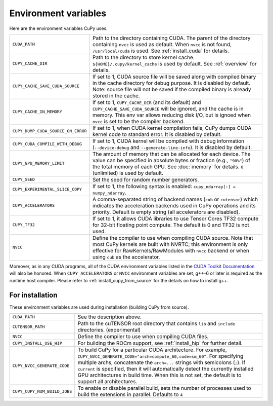 .. _environment:

Environment variables
=====================

Here are the environment variables CuPy uses.

+------------------------------------+----------------------------------------------------+
| ``CUDA_PATH``                      | Path to the directory containing CUDA.             |
|                                    | The parent of the directory containing ``nvcc`` is |
|                                    | used as default.                                   |
|                                    | When ``nvcc`` is not found, ``/usr/local/cuda`` is |
|                                    | used.                                              |
|                                    | See :ref:`install_cuda` for details.               |
+------------------------------------+----------------------------------------------------+
| ``CUPY_CACHE_DIR``                 | Path to the directory to store kernel cache.       |
|                                    | ``${HOME}/.cupy/kernel_cache`` is used by default. |
|                                    | See :ref:`overview` for details.                   |
+------------------------------------+----------------------------------------------------+
| ``CUPY_CACHE_SAVE_CUDA_SOURCE``    | If set to 1, CUDA source file will be saved along  |
|                                    | with compiled binary in the cache directory for    |
|                                    | debug purpose. It is disabled by default.          |
|                                    | Note: source file will not be saved if the         |
|                                    | compiled binary is already stored in the cache.    |
+------------------------------------+----------------------------------------------------+
| ``CUPY_CACHE_IN_MEMORY``           | If set to 1, ``CUPY_CACHE_DIR`` (and its default)  |
|                                    | and ``CUPY_CACHE_SAVE_CUDA_SOURCE`` will be        |
|                                    | ignored, and the cache is in memory. This env var  |
|                                    | allows reducing disk I/O, but is ignoed when       |
|                                    | ``nvcc`` is set to be the compiler backend.        |
+------------------------------------+----------------------------------------------------+
| ``CUPY_DUMP_CUDA_SOURCE_ON_ERROR`` | If set to 1, when CUDA kernel compilation fails,   |
|                                    | CuPy dumps CUDA kernel code to standard error.     |
|                                    | It is disabled by default.                         |
+------------------------------------+----------------------------------------------------+
| ``CUPY_CUDA_COMPILE_WITH_DEBUG``   | If set to 1, CUDA kernel will be compiled with     |
|                                    | debug information (``--device-debug`` and          |
|                                    | ``--generate-line-info``).                         |
|                                    | It is disabled by default.                         |
+------------------------------------+----------------------------------------------------+
| ``CUPY_GPU_MEMORY_LIMIT``          | The amount of memory that can be allocated for     |
|                                    | each device.                                       |
|                                    | The value can be specified in absolute bytes or    |
|                                    | fraction (e.g., ``"90%"``) of the total memory of  |
|                                    | each GPU.                                          |
|                                    | See :doc:`memory` for details.                     |
|                                    | ``0`` (unlimited) is used by default.              |
+------------------------------------+----------------------------------------------------+
| ``CUPY_SEED``                      | Set the seed for random number generators.         |
+------------------------------------+----------------------------------------------------+
| ``CUPY_EXPERIMENTAL_SLICE_COPY``   | If set to 1, the following syntax is enabled:      |
|                                    | ``cupy_ndarray[:] = numpy_ndarray``.               |
+------------------------------------+----------------------------------------------------+
| ``CUPY_ACCELERATORS``              | A comma-separated string of backend names          |
|                                    | (``cub`` or ``cutensor``) which indicates the      |
|                                    | acceleration backends used in CuPy operations and  |
|                                    | its priority. Default is empty string (all         |
|                                    | accelerators are disabled).                        |
+------------------------------------+----------------------------------------------------+
| ``CUPY_TF32``                      | If set to 1, it allows CUDA libraries to use       |
|                                    | Tensor Cores TF32 compute for 32-bit floating      |
|                                    | point compute.                                     |
|                                    | The default is 0 and TF32 is not used.             |
+------------------------------------+----------------------------------------------------+
| ``NVCC``                           | Define the compiler to use when compiling CUDA     |
|                                    | source. Note that most CuPy kernels are built with |
|                                    | NVRTC; this environment is only effective for      |
|                                    | RawKernels/RawModules with ``nvcc`` backend or     |
|                                    | when using ``cub`` as the accelerator.             |
+------------------------------------+----------------------------------------------------+

Moreover, as in any CUDA programs, all of the CUDA environment variables listed in the `CUDA Toolkit
Documentation`_ will also be honored. When ``CUPY_ACCELERATORS`` or ``NVCC`` environment variables
are set, g++-6 or later is required as the runtime host compiler. Please refer to
:ref:`install_cupy_from_source` for the details on how to install g++.

.. _CUDA Toolkit Documentation: https://docs.nvidia.com/cuda/cuda-c-programming-guide/index.html#env-vars


For installation
----------------

These environment variables are used during installation (building CuPy from source).

+------------------------------+----------------------------------------------------------------+
| ``CUDA_PATH``                | See the description above.                                     |
+------------------------------+----------------------------------------------------------------+
| ``CUTENSOR_PATH``            | Path to the cuTENSOR root directory that contains ``lib`` and  |
|                              | ``include`` directories. (experimental)                        |
+------------------------------+----------------------------------------------------------------+
| ``NVCC``                     | Define the compiler to use when compiling CUDA files.          |
+------------------------------+----------------------------------------------------------------+
| ``CUPY_INSTALL_USE_HIP``     | For building the ROCm support, see :ref:`install_hip` for      |
|                              | further detail.                                                |
+------------------------------+----------------------------------------------------------------+
| ``CUPY_NVCC_GENERATE_CODE``  | To build CuPy for a particular CUDA architecture. For example, |
|                              | ``CUPY_NVCC_GENERATE_CODE="arch=compute_60,code=sm_60"``. For  |
|                              | specifying multiple archs, concatenate the ``arch=...`` strings|
|                              | with semicolons (``;``). If ``current`` is specified, then     |
|                              | it will automatically detect the currently installed GPU       |
|                              | architectures in build time. When this is not set,             |
|                              | the default is to support all architectures.                   |
+------------------------------+----------------------------------------------------------------+
| ``CUPY_CUPY_NUM_BUILD_JOBS`` | To enable or disable parallel build, sets the number of        |    
|                              | processes used to build the extensions in parallel. Defaults   |    
|                              | to ``4``                                                       |    
+------------------------------+----------------------------------------------------------------+
